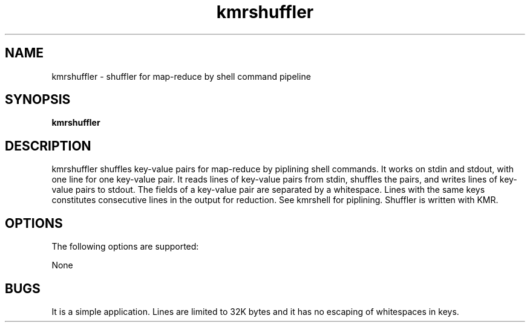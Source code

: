 '\"
.\" Copyright (C) 2012-2018 RIKEN R-CCS
.\" nroff -u0 -Tlp -man
.TH kmrshuffler 1 "2014-02-04" "KMR" "User Commands"
.SH NAME
kmrshuffler \- shuffler for map-reduce by shell command pipeline
.SH SYNOPSIS
.LP
.nf
\fBkmrshuffler\fR
.fi
.SH DESCRIPTION
.sp
.LP
kmrshuffler shuffles key-value pairs for map-reduce by piplining shell
commands.  It works on stdin and stdout, with one line for one
key-value pair.  It reads lines of key-value pairs from stdin,
shuffles the pairs, and writes lines of key-value pairs to stdout.
The fields of a key-value pair are separated by a whitespace.  Lines
with the same keys constitutes consecutive lines in the output for
reduction.  See kmrshell for piplining.  Shuffler is written with KMR.
.SH OPTIONS
.sp
.LP
The following options are supported:
.sp
.ne 2
.na
None
.SH BUGS
It is a simple application.  Lines are limited to 32K bytes and it has
no escaping of whitespaces in keys.
